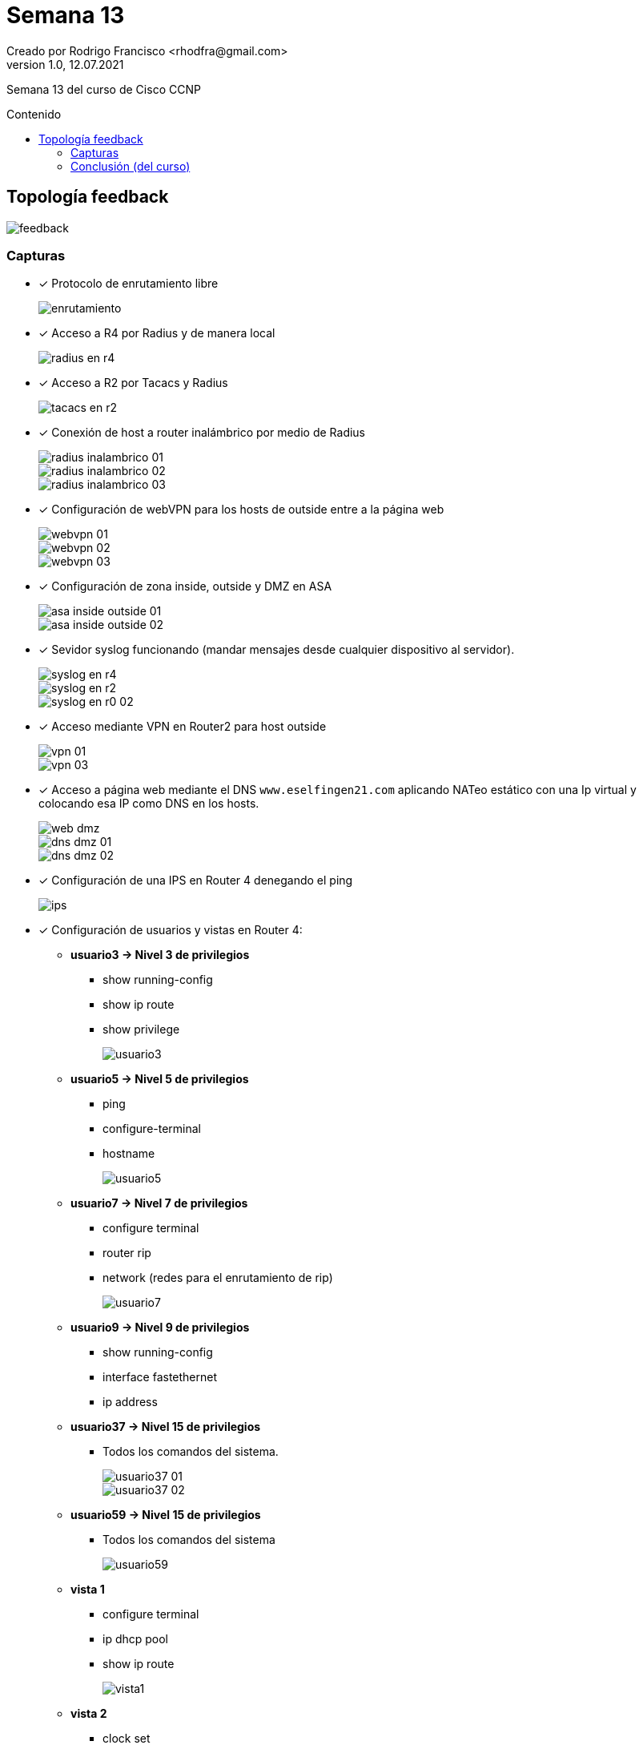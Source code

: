 = Semana 13
Creado por Rodrigo Francisco <rhodfra@gmail.com>
Version 1.0, 12.07.2021
:toc: 
:toc-placement!:
:toclevels: 4                                          
:toc-title: Contenido
:imagesdir: ./README.assets/ 
:source-highlighter: pygments
ifndef::env-github[:icons: font]
ifdef::env-github[]
:caution-caption: :fire:
:important-caption: :exclamation:
:note-caption: :paperclip:
:tip-caption: :bulb:
:warning-caption: :warning:
endif::[]

Semana 13 del curso de Cisco CCNP

toc::[]

== Topología feedback

image::feedback.png[]

=== Capturas

* [x] Protocolo de enrutamiento libre
+
image::enrutamiento.png[]
* [x] Acceso a R4 por Radius y de manera local
+
image::radius-en-r4.png[]
* [x] Acceso a R2 por Tacacs y Radius
+
image::tacacs-en-r2.png[]
* [x] Conexión de host a router inalámbrico por medio de Radius
+
image::radius-inalambrico-01.png[]
image::radius-inalambrico-02.png[]
image::radius-inalambrico-03.png[]
* [x] Configuración de webVPN para los hosts de outside entre a la página web
+
image::webvpn-01.png[]
image::webvpn-02.png[]
image::webvpn-03.png[]
* [x] Configuración de zona inside, outside y DMZ en ASA
+
image::asa-inside-outside-01.png[]
image::asa-inside-outside-02.png[]
* [x] Sevidor syslog funcionando (mandar mensajes desde cualquier dispositivo al
servidor).
+
image::syslog-en-r4.png[]
image::syslog-en-r2.png[]
image::syslog-en-r0-02.png[]
* [x] Acceso mediante VPN en Router2 para host outside
+
image::vpn-01.png[]
image::vpn-03.png[]
* [x] Acceso a página web mediante el DNS `www.eselfingen21.com` aplicando NATeo
estático con una Ip virtual y colocando esa IP como DNS en los hosts.
+
image::web-dmz.png[]
image::dns-dmz-01.png[]
image::dns-dmz-02.png[]
* [x] Configuración de una IPS en Router 4 denegando el ping
+
image::ips.png[]
* [x] Configuración de usuarios y vistas en Router 4:
** *usuario3 -> Nivel 3 de privilegios*
*** show running-config
*** show ip route
*** show privilege
+
image::usuario3.png[]
** *usuario5 -> Nivel 5 de privilegios*
*** ping
*** configure-terminal
*** hostname
+
image::usuario5.png[]
** *usuario7 -> Nivel 7 de privilegios*
*** configure terminal
*** router rip
*** network (redes para el enrutamiento de rip)
+
image::usuario7.png[]
** *usuario9 -> Nivel 9 de privilegios*
*** show running-config
*** interface fastethernet
*** ip address
** *usuario37 -> Nivel 15 de privilegios*
***  Todos los comandos del sistema.
+
image::usuario37-01.png[]
image::usuario37-02.png[]
** *usuario59 -> Nivel 15 de privilegios*
*** Todos los comandos del sistema
+
image::usuario59.png[]
** *vista 1*
*** configure terminal
*** ip dhcp pool
*** show ip route
+
image::vista1.png[]
** *vista 2*
*** clock set
*** sh ip interface brief
*** show clock
+
image::vista2.png[]
** *vista 3*
*** show cdp neighbors
*** show version
*** ping
+
image::vista3-01.png[]
image::vista3-02.png[]
** *vista 4*
*** configure terminal
*** logging host
*** loggin trap
+
image::vista4.png[]

=== Conclusión (del curso)

Pese a tener un semestre corto, me parece que es curso estuvo muy completo y
revisando el temario proporcionado al inicio de semestre, creo que cumplieron
con todos los puntos declarados en un inicio. Además, este curso me sirvió para
complementar el curso anterior de CCNA, pues de algunos temas solo se toco
lo más importante y aquí se profundizo bastante y eso me pareció bueno. Por otra
parte, se pudieron repasar temas que podrán parecen no tan importantes y que se
llegan a olvidar, por ejemplo, el de HSRP y lo referente a spanning tree
protocol. 

En este curso, me quedó más claro el funcionamiento de las listas de control de
acceso así como el NAT con sus distintas variantes así como todo lo referente a
los mecanismos de seguridad que una red tiene que implementar para poder ser
segura. Ahora entiendo cabalemente las complicaciones e importantancia de
administrar una red y de estarla monitoreando contantemente. Por ejemplo, la
configuración de un firewall ASA no es sencilla y si en algún momento se desea
escalarla, se requiere tener un buen conocimiento de como opera la red y en
donde se pusieron NATs y enrutamiento estático, ya que de otra manera se puede
hacer que fallen segmento de red de manera inentencionada.

Por último, creo que me llevó conocimientos bastante sólidos para el mundo
laboral y que además se complementan muy bien con los conocimientos adquiridos
en otras materias de la facultad, así como también los conocimientos adquiridos
por mi cuenta en temas como Linux y programación.
